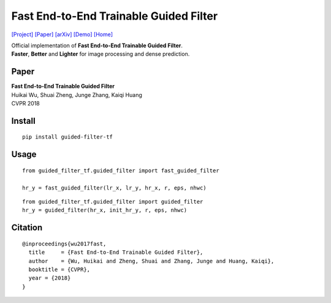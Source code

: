 Fast End-to-End Trainable Guided Filter
=======================================

`[Project] <http://wuhuikai.me/DeepGuidedFilterProject>`__
`[Paper] <http://wuhuikai.me/DeepGuidedFilterProject/deep_guided_filter.pdf>`__
`[arXiv] <https://arxiv.org/abs/1803.05619>`__
`[Demo] <http://wuhuikai.me/DeepGuidedFilterProject#demo>`__
`[Home] <http://wuhuikai.me>`__

| Official implementation of **Fast End-to-End Trainable Guided
  Filter**.
| **Faster**, **Better** and **Lighter** for image processing and dense
  prediction.

Paper
-----

| **Fast End-to-End Trainable Guided Filter**
| Huikai Wu, Shuai Zheng, Junge Zhang, Kaiqi Huang
| CVPR 2018

Install
-------

::

    pip install guided-filter-tf

Usage
-----

::

    from guided_filter_tf.guided_filter import fast_guided_filter

    hr_y = fast_guided_filter(lr_x, lr_y, hr_x, r, eps, nhwc)

::

    from guided_filter_tf.guided_filter import guided_filter
    hr_y = guided_filter(hr_x, init_hr_y, r, eps, nhwc)

Citation
--------

::

    @inproceedings{wu2017fast,
      title     = {Fast End-to-End Trainable Guided Filter},
      author    = {Wu, Huikai and Zheng, Shuai and Zhang, Junge and Huang, Kaiqi},
      booktitle = {CVPR},
      year = {2018}
    }


